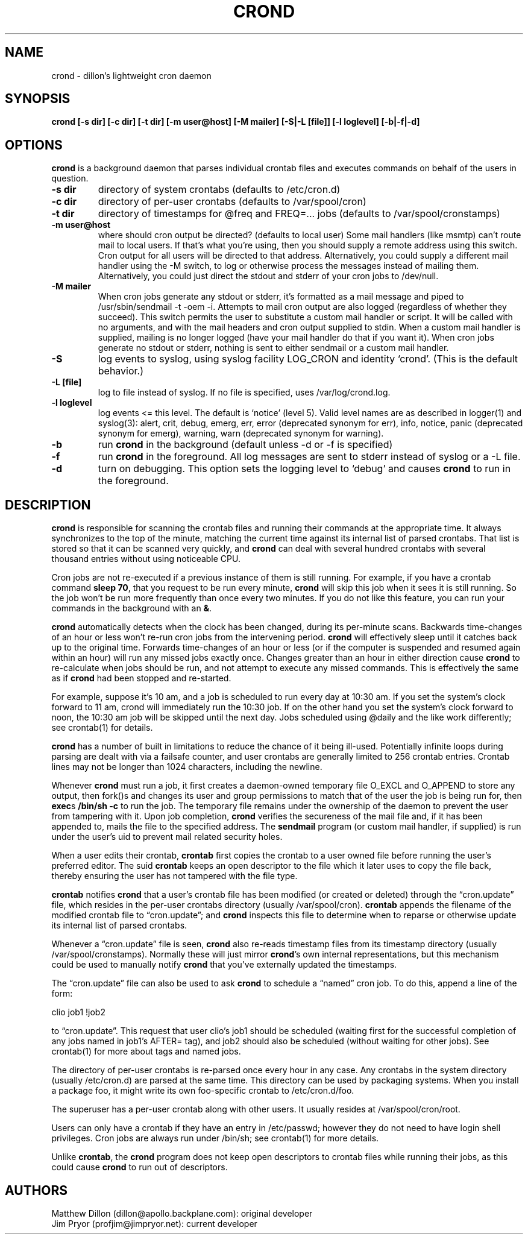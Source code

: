 .TH CROND 8 "6 Jan 2010" 
.SH NAME
.PP
crond - dillon's lightweight cron daemon
.SH SYNOPSIS
.PP
\f[B]crond [-s dir] [-c dir] [-t dir] [-m user\@host] [-M mailer] [-S|-L [file]] [-l loglevel] [-b|-f|-d]\f[]
.SH OPTIONS
.PP
\f[B]crond\f[] is a background daemon that parses individual
crontab files and executes commands on behalf of the users in
question.
.TP
.B -s dir
directory of system crontabs (defaults to /etc/cron.d)
.RS
.RE
.TP
.B -c dir
directory of per-user crontabs (defaults to /var/spool/cron)
.RS
.RE
.TP
.B -t dir
directory of timestamps for \@freq and FREQ=\&... jobs (defaults to
/var/spool/cronstamps)
.RS
.RE
.TP
.B -m user\@host
where should cron output be directed? (defaults to local user) Some
mail handlers (like msmtp) can't route mail to local users.
If that's what you're using, then you should supply a remote
address using this switch.
Cron output for all users will be directed to that address.
Alternatively, you could supply a different mail handler using the
-M switch, to log or otherwise process the messages instead of
mailing them.
Alternatively, you could just direct the stdout and stderr of your
cron jobs to /dev/null.
.RS
.RE
.TP
.B -M mailer
When cron jobs generate any stdout or stderr, it's formatted as a
mail message and piped to /usr/sbin/sendmail -t -oem -i.
Attempts to mail cron output are also logged (regardless of whether
they succeed).
This switch permits the user to substitute a custom mail handler or
script.
It will be called with no arguments, and with the mail headers and
cron output supplied to stdin.
When a custom mail handler is supplied, mailing is no longer logged
(have your mail handler do that if you want it).
When cron jobs generate no stdout or stderr, nothing is sent to
either sendmail or a custom mail handler.
.RS
.RE
.TP
.B -S
log events to syslog, using syslog facility LOG_CRON and identity
`crond'.
(This is the default behavior.)
.RS
.RE
.TP
.B -L [file]
log to file instead of syslog.
If no file is specified, uses /var/log/crond.log.
.RS
.RE
.TP
.B -l loglevel
log events <= this level.
The default is `notice' (level 5).
Valid level names are as described in logger(1) and syslog(3):
alert, crit, debug, emerg, err, error (deprecated synonym for err),
info, notice, panic (deprecated synonym for emerg), warning, warn
(deprecated synonym for warning).
.RS
.RE
.TP
.B -b
run \f[B]crond\f[] in the background (default unless -d or -f is
specified)
.RS
.RE
.TP
.B -f
run \f[B]crond\f[] in the foreground.
All log messages are sent to stderr instead of syslog or a -L file.
.RS
.RE
.TP
.B -d
turn on debugging.
This option sets the logging level to `debug' and causes
\f[B]crond\f[] to run in the foreground.
.RS
.RE
.SH DESCRIPTION
.PP
\f[B]crond\f[] is responsible for scanning the crontab files and
running their commands at the appropriate time.
It always synchronizes to the top of the minute, matching the
current time against its internal list of parsed crontabs.
That list is stored so that it can be scanned very quickly, and
\f[B]crond\f[] can deal with several hundred crontabs with several
thousand entries without using noticeable CPU.
.PP
Cron jobs are not re-executed if a previous instance of them is
still running.
For example, if you have a crontab command \f[B]sleep\ 70\f[], that
you request to be run every minute, \f[B]crond\f[] will skip this
job when it sees it is still running.
So the job won't be run more frequently than once every two
minutes.
If you do not like this feature, you can run your commands in the
background with an \f[B]&\f[].
.PP
\f[B]crond\f[] automatically detects when the clock has been
changed, during its per-minute scans.
Backwards time-changes of an hour or less won't re-run cron jobs
from the intervening period.
\f[B]crond\f[] will effectively sleep until it catches back up to
the original time.
Forwards time-changes of an hour or less (or if the computer is
suspended and resumed again within an hour) will run any missed
jobs exactly once.
Changes greater than an hour in either direction cause
\f[B]crond\f[] to re-calculate when jobs should be run, and not
attempt to execute any missed commands.
This is effectively the same as if \f[B]crond\f[] had been stopped
and re-started.
.PP
For example, suppose it's 10 am, and a job is scheduled to run
every day at 10:30 am.
If you set the system's clock forward to 11 am, crond will
immediately run the 10:30 job.
If on the other hand you set the system's clock forward to noon,
the 10:30 am job will be skipped until the next day.
Jobs scheduled using \@daily and the like work differently; see
crontab(1) for details.
.PP
\f[B]crond\f[] has a number of built in limitations to reduce the
chance of it being ill-used.
Potentially infinite loops during parsing are dealt with via a
failsafe counter, and user crontabs are generally limited to 256
crontab entries.
Crontab lines may not be longer than 1024 characters, including the
newline.
.PP
Whenever \f[B]crond\f[] must run a job, it first creates a
daemon-owned temporary file O_EXCL and O_APPEND to store any
output, then fork()s and changes its user and group permissions to
match that of the user the job is being run for, then
\f[B]exec\f[]s \f[B]/bin/sh -c \f[] to run the job.
The temporary file remains under the ownership of the daemon to
prevent the user from tampering with it.
Upon job completion, \f[B]crond\f[] verifies the secureness of the
mail file and, if it has been appended to, mails the file to the
specified address.
The \f[B]sendmail\f[] program (or custom mail handler, if supplied)
is run under the user's uid to prevent mail related security holes.
.PP
When a user edits their crontab, \f[B]crontab\f[] first copies the
crontab to a user owned file before running the user's preferred
editor.
The suid \f[B]crontab\f[] keeps an open descriptor to the file
which it later uses to copy the file back, thereby ensuring the
user has not tampered with the file type.
.PP
\f[B]crontab\f[] notifies \f[B]crond\f[] that a user's crontab file
has been modified (or created or deleted) through the
\[lq]cron.update\[rq] file, which resides in the per-user crontabs
directory (usually /var/spool/cron).
\f[B]crontab\f[] appends the filename of the modified crontab file
to \[lq]cron.update\[rq]; and \f[B]crond\f[] inspects this file to
determine when to reparse or otherwise update its internal list of
parsed crontabs.
.PP
Whenever a \[lq]cron.update\[rq] file is seen, \f[B]crond\f[] also
re-reads timestamp files from its timestamp directory (usually
/var/spool/cronstamps).
Normally these will just mirror \f[B]crond\f[]'s own internal
representations, but this mechanism could be used to manually
notify \f[B]crond\f[] that you've externally updated the
timestamps.
.PP
The \[lq]cron.update\[rq] file can also be used to ask
\f[B]crond\f[] to schedule a \[lq]named\[rq] cron job.
To do this, append a line of the form:
.PP
\f[CR]
      clio\ job1\ !job2
\f[]
.PP
to \[lq]cron.update\[rq].
This request that user clio's job1 should be scheduled (waiting
first for the successful completion of any jobs named in job1's
AFTER= tag), and job2 should also be scheduled (without waiting for
other jobs).
See crontab(1) for more about tags and named jobs.
.PP
The directory of per-user crontabs is re-parsed once every hour in
any case.
Any crontabs in the system directory (usually /etc/cron.d) are
parsed at the same time.
This directory can be used by packaging systems.
When you install a package foo, it might write its own foo-specific
crontab to /etc/cron.d/foo.
.PP
The superuser has a per-user crontab along with other users.
It usually resides at /var/spool/cron/root.
.PP
Users can only have a crontab if they have an entry in /etc/passwd;
however they do not need to have login shell privileges.
Cron jobs are always run under /bin/sh; see crontab(1) for more
details.
.PP
Unlike \f[B]crontab\f[], the \f[B]crond\f[] program does not keep
open descriptors to crontab files while running their jobs, as this
could cause \f[B]crond\f[] to run out of descriptors.
.SH AUTHORS
.PP
Matthew Dillon (dillon\@apollo.backplane.com): original
developer
.PD 0
.P
.PD
Jim Pryor (profjim\@jimpryor.net): current
developer

